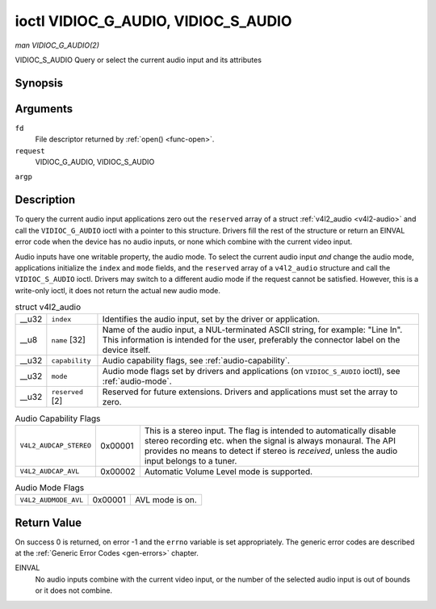 
.. _vidioc-g-audio:

====================================
ioctl VIDIOC_G_AUDIO, VIDIOC_S_AUDIO
====================================

*man VIDIOC_G_AUDIO(2)*

VIDIOC_S_AUDIO
Query or select the current audio input and its attributes


Synopsis
========

.. c:function:: int ioctl( int fd, int request, struct v4l2_audio *argp )

.. c:function:: int ioctl( int fd, int request, const struct v4l2_audio *argp )

Arguments
=========

``fd``
    File descriptor returned by :ref:`open() <func-open>`.

``request``
    VIDIOC_G_AUDIO, VIDIOC_S_AUDIO

``argp``


Description
===========

To query the current audio input applications zero out the ``reserved`` array of a struct :ref:`v4l2_audio <v4l2-audio>` and call the ``VIDIOC_G_AUDIO`` ioctl with a pointer to
this structure. Drivers fill the rest of the structure or return an EINVAL error code when the device has no audio inputs, or none which combine with the current video input.

Audio inputs have one writable property, the audio mode. To select the current audio input *and* change the audio mode, applications initialize the ``index`` and ``mode`` fields,
and the ``reserved`` array of a ``v4l2_audio`` structure and call the ``VIDIOC_S_AUDIO`` ioctl. Drivers may switch to a different audio mode if the request cannot be satisfied.
However, this is a write-only ioctl, it does not return the actual new audio mode.


.. _v4l2-audio:

.. table:: struct v4l2_audio

    +-----------------------------------------------+-----------------------------------------------+--------------------------------------------------------------------------------------------+
    | __u32                                         | ``index``                                     | Identifies the audio input, set by the driver or application.                              |
    +-----------------------------------------------+-----------------------------------------------+--------------------------------------------------------------------------------------------+
    | __u8                                          | ``name``  [32]                                | Name of the audio input, a NUL-terminated ASCII string, for example: "Line In". This       |
    |                                               |                                               | information is intended for the user, preferably the connector label on the device itself. |
    +-----------------------------------------------+-----------------------------------------------+--------------------------------------------------------------------------------------------+
    | __u32                                         | ``capability``                                | Audio capability flags, see :ref:`audio-capability`.                                       |
    +-----------------------------------------------+-----------------------------------------------+--------------------------------------------------------------------------------------------+
    | __u32                                         | ``mode``                                      | Audio mode flags set by drivers and applications (on ``VIDIOC_S_AUDIO`` ioctl), see        |
    |                                               |                                               | :ref:`audio-mode`.                                                                         |
    +-----------------------------------------------+-----------------------------------------------+--------------------------------------------------------------------------------------------+
    | __u32                                         | ``reserved``  [2]                             | Reserved for future extensions. Drivers and applications must set the array to zero.       |
    +-----------------------------------------------+-----------------------------------------------+--------------------------------------------------------------------------------------------+



.. _audio-capability:

.. table:: Audio Capability Flags

    +---------------------------------------------------------------------+------------------------+--------------------------------------------------------------------------------------------+
    | ``V4L2_AUDCAP_STEREO``                                              | 0x00001                | This is a stereo input. The flag is intended to automatically disable stereo recording     |
    |                                                                     |                        | etc. when the signal is always monaural. The API provides no means to detect if stereo is  |
    |                                                                     |                        | *received*, unless the audio input belongs to a tuner.                                     |
    +---------------------------------------------------------------------+------------------------+--------------------------------------------------------------------------------------------+
    | ``V4L2_AUDCAP_AVL``                                                 | 0x00002                | Automatic Volume Level mode is supported.                                                  |
    +---------------------------------------------------------------------+------------------------+--------------------------------------------------------------------------------------------+



.. _audio-mode:

.. table:: Audio Mode Flags

    +---------------------------------------------------------------------+------------------------+--------------------------------------------------------------------------------------------+
    | ``V4L2_AUDMODE_AVL``                                                | 0x00001                | AVL mode is on.                                                                            |
    +---------------------------------------------------------------------+------------------------+--------------------------------------------------------------------------------------------+



Return Value
============

On success 0 is returned, on error -1 and the ``errno`` variable is set appropriately. The generic error codes are described at the :ref:`Generic Error Codes <gen-errors>`
chapter.

EINVAL
    No audio inputs combine with the current video input, or the number of the selected audio input is out of bounds or it does not combine.
